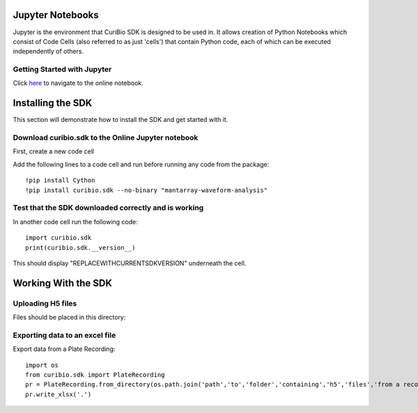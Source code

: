 .. _gettingstarted:

Jupyter Notebooks
=================

Jupyter is the environment that CuriBio SDK is designed to be used in. It allows creation
of Python Notebooks which consist of Code Cells (also referred to as just 'cells') that contain Python code,
each of which can be executed independently of others.

Getting Started with Jupyter
----------------------------

Click `here <https://mybinder.org/v2/gh/curibio/curibio.sdk/master?filepath=intro.ipynb>`_ to navigate to the online
notebook.


Installing the SDK
==================

This section will demonstrate how to install the SDK and get started with it.

Download curibio.sdk to the Online Jupyter notebook
-----------------------------------------------

First, create a new code cell

Add the following lines to a code cell and run before running any code from the package::

    !pip install Cython
    !pip install curibio.sdk --no-binary "mantarray-waveform-analysis"


Test that the SDK downloaded correctly and is working
-----------------------------------------------------

In another code cell run the following code::

    import curibio.sdk
    print(curibio.sdk.__version__)

This should display "REPLACEWITHCURRENTSDKVERSION" underneath the cell.


Working With the SDK
====================

Uploading H5 files
------------------

Files should be placed in this directory:


Exporting data to an excel file
-------------------------------

Export data from a Plate Recording::

    import os
    from curibio.sdk import PlateRecording
    pr = PlateRecording.from_directory(os.path.join('path','to','folder','containing','h5','files','from a recording'))
    pr.write_xlsx('.')
